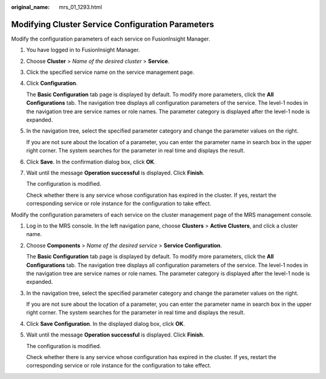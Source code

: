 :original_name: mrs_01_1293.html

.. _mrs_01_1293:

Modifying Cluster Service Configuration Parameters
==================================================

Modify the configuration parameters of each service on FusionInsight Manager.

#. You have logged in to FusionInsight Manager.

#. Choose **Cluster** > *Name of the desired cluster* > **Service**.

#. Click the specified service name on the service management page.

#. Click **Configuration**.

   The **Basic Configuration** tab page is displayed by default. To modify more parameters, click the **All Configurations** tab. The navigation tree displays all configuration parameters of the service. The level-1 nodes in the navigation tree are service names or role names. The parameter category is displayed after the level-1 node is expanded.

#. In the navigation tree, select the specified parameter category and change the parameter values on the right.

   If you are not sure about the location of a parameter, you can enter the parameter name in search box in the upper right corner. The system searches for the parameter in real time and displays the result.

#. Click **Save**. In the confirmation dialog box, click **OK**.

#. Wait until the message **Operation successful** is displayed. Click **Finish**.

   The configuration is modified.

   Check whether there is any service whose configuration has expired in the cluster. If yes, restart the corresponding service or role instance for the configuration to take effect.

Modify the configuration parameters of each service on the cluster management page of the MRS management console.

#. Log in to the MRS console. In the left navigation pane, choose **Clusters** > **Active Clusters**, and click a cluster name.

#. Choose **Components** > *Name of the desired service* > **Service Configuration**.

   The **Basic Configuration** tab page is displayed by default. To modify more parameters, click the **All Configurations** tab. The navigation tree displays all configuration parameters of the service. The level-1 nodes in the navigation tree are service names or role names. The parameter category is displayed after the level-1 node is expanded.

#. In the navigation tree, select the specified parameter category and change the parameter values on the right.

   If you are not sure about the location of a parameter, you can enter the parameter name in search box in the upper right corner. The system searches for the parameter in real time and displays the result.

#. Click **Save Configuration**. In the displayed dialog box, click **OK**.

#. Wait until the message **Operation successful** is displayed. Click **Finish**.

   The configuration is modified.

   Check whether there is any service whose configuration has expired in the cluster. If yes, restart the corresponding service or role instance for the configuration to take effect.
